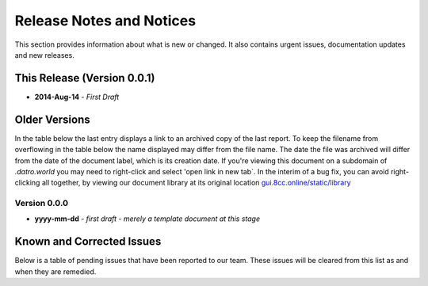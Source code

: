 Release Notes and Notices
===========================

This section provides information about what is new or changed.
It also contains urgent issues, documentation updates and new releases.  

This Release (Version 0.0.1)
~~~~~~~~~~~~~~~~~~~~~~~~~~~~~

- **2014-Aug-14** - `First Draft`



Older Versions
~~~~~~~~~~~~~~~~

In the table below the last entry displays a link to an archived copy of the last report.
To keep the filename from overflowing in the table below the name displayed may differ from the file name.
The date the file was archived will differ from the date of the document label, which is its creation date.
If you're viewing this document on a subdomain of `.datro.world` you may need to right-click and select 'open link in new tab`.
In the interim of a bug fix, you can avoid right-clicking all together, by viewing our document library at its original location `gui.8cc.online/static/library <https://gui.8cc.online/static/library>`__


.. csv-table:: Older Versions of this Document
   :file: _static/olderversions.csv
   :widths: 20, 20, 20, 40
   :header-rows: 1


Version 0.0.0
################

- **yyyy-mm-dd** - `first draft - merely a template document at this stage`


Known and Corrected Issues
~~~~~~~~~~~~~~~~~~~~~~~~~~~~~~~

Below is a table of pending issues that have been reported to our team.
These issues will be cleared from this list as and when they are remedied.


.. csv-table:: Known Issues
   :file: _static/issues.csv
   :widths: 20, 10, 15, 55
   :header-rows: 1




